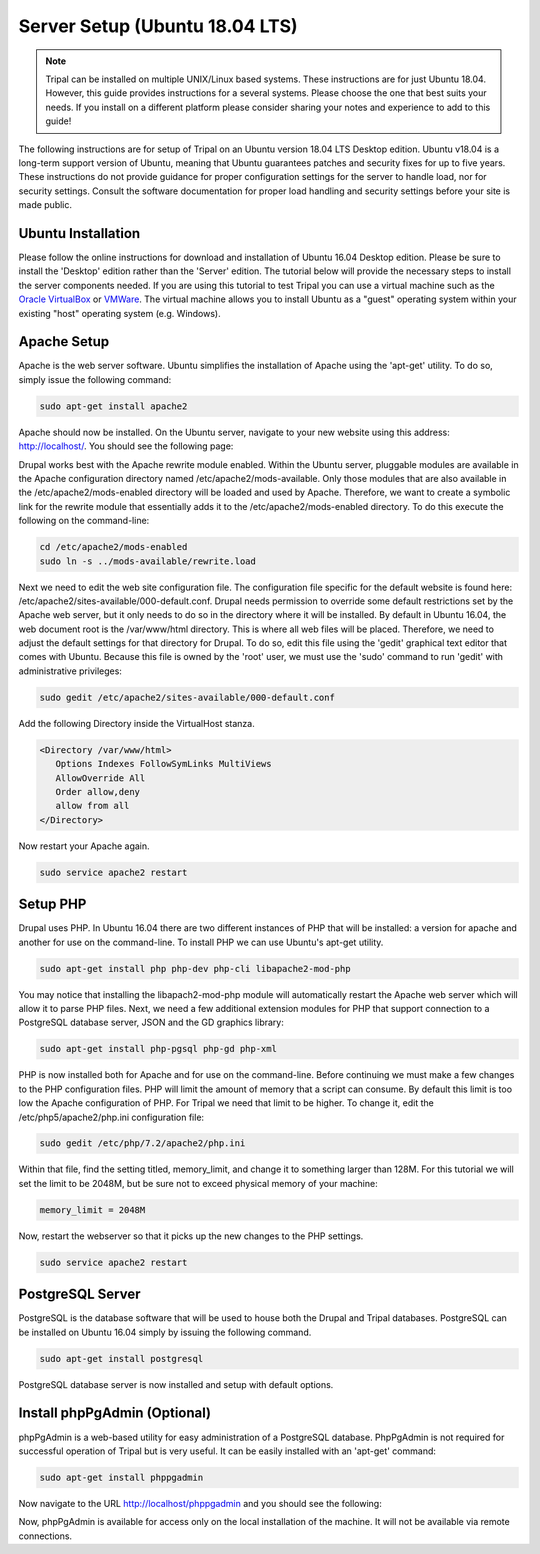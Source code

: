 Server Setup (Ubuntu 18.04 LTS)
===============================

.. note::

  Tripal can be installed on multiple UNIX/Linux based systems. These instructions are for just Ubuntu 18.04.  However, this guide provides
  instructions for a several systems. Please choose the one that best suits your needs.  If you install on a different platform please consider sharing your notes and experience to add to this guide!

The following instructions are for setup of Tripal on an Ubuntu version 18.04 LTS Desktop edition. Ubuntu v18.04 is a long-term support version of Ubuntu, meaning that Ubuntu guarantees patches and security fixes for up to five years.  These instructions do not provide guidance for proper configuration settings for the server to handle load, nor for security settings.   Consult the software documentation for proper load handling and security settings before your site is made public.

Ubuntu Installation
-------------------

Please follow the online instructions for download and installation of Ubuntu 16.04 Desktop edition.   Please be sure to install the 'Desktop' edition rather than the 'Server' edition.  The tutorial below will provide the necessary steps to install the server components needed.   If you are using this tutorial to test Tripal you can use a virtual machine such as the `Oracle VirtualBox <https://www.virtualbox.org/>`_ or `VMWare <http://www.vmware.com/>`_.  The virtual machine allows you to install Ubuntu as a "guest" operating system within your existing "host" operating system (e.g. Windows).

Apache Setup
------------

Apache is the web server software.  Ubuntu simplifies the installation of Apache using the 'apt-get' utility.  To do so, simply issue the following command:

.. code-block:: bash

   sudo apt-get install apache2

Apache should now be installed. On the Ubuntu server, navigate to your new website using this address: http://localhost/. You should see the following page:

.. image:: ubuntu_18.04.apache1.png

Drupal works best with the Apache rewrite module enabled. Within the Ubuntu server,  pluggable modules are available in the Apache configuration directory named /etc/apache2/mods-available. Only those modules that are also available in the /etc/apache2/mods-enabled directory will be loaded and used by Apache.  Therefore, we want to create a symbolic link for the rewrite module that essentially adds it to the /etc/apache2/mods-enabled directory.  To do this execute the following on the command-line:

.. code-block:: bash

   cd /etc/apache2/mods-enabled
   sudo ln -s ../mods-available/rewrite.load

Next we need to edit the web site configuration file.  The configuration file specific for the default website is found here: /etc/apache2/sites-available/000-default.conf. Drupal needs permission to override some default restrictions set by the Apache web server, but it only needs to do so in the directory where it will be installed.  By default in Ubuntu 16.04, the web document root is the /var/www/html directory.  This is where all web files will be placed.  Therefore, we need to adjust the default settings for that directory for Drupal.  To do so, edit this file using the 'gedit' graphical text editor that comes with Ubuntu. Because this file is owned by the 'root' user, we must use the 'sudo' command to run 'gedit' with administrative privileges:

.. code-block:: bash

   sudo gedit /etc/apache2/sites-available/000-default.conf

Add the following Directory inside the VirtualHost stanza.

.. code-block:: bash

   <Directory /var/www/html>
      Options Indexes FollowSymLinks MultiViews
      AllowOverride All
      Order allow,deny
      allow from all
   </Directory>

Now restart your Apache again.

.. code-block:: bash

  sudo service apache2 restart

Setup PHP
---------

Drupal uses PHP.   In Ubuntu 16.04 there are two different instances of PHP that will be installed: a version for apache and another for use on the command-line. To install PHP we can use Ubuntu's apt-get utility.

.. code-block:: bash

  sudo apt-get install php php-dev php-cli libapache2-mod-php

You may notice that installing the libapach2-mod-php module will automatically restart the Apache web server which will allow it to parse PHP files.  Next, we need a few additional extension modules for PHP that support connection to a PostgreSQL database server, JSON and the GD graphics library:

.. code-block:: bash

  sudo apt-get install php-pgsql php-gd php-xml

PHP is now installed both for Apache and for use on the command-line.  Before  continuing we must make a few changes to the PHP configuration files.  PHP will limit the amount of memory that a script can consume.  By default this limit is too low the Apache configuration of PHP.  For Tripal we need that limit to be higher.  To change it, edit the /etc/php5/apache2/php.ini configuration file:

.. code-block:: bash

  sudo gedit /etc/php/7.2/apache2/php.ini

Within that file, find the setting titled,  memory_limit, and change it to something larger than 128M.  For this tutorial we will set the limit to be 2048M, but be sure not to exceed physical memory of your machine:

.. code-block:: php

  memory_limit = 2048M

Now, restart the webserver so that it picks up the new changes to the PHP settings.

.. code-block:: bash

  sudo service apache2 restart

PostgreSQL Server
-----------------

PostgreSQL is the database software that will be used to house both the Drupal and Tripal databases.  PostgreSQL can be installed on Ubuntu 16.04 simply by issuing the following command.

.. code-block:: bash

  sudo apt-get install postgresql

PostgreSQL database server is now installed and setup with default options.

Install phpPgAdmin (Optional)
-----------------------------

phpPgAdmin is a web-based utility for easy administration of a PostgreSQL database.  PhpPgAdmin is not required for successful operation of Tripal but is very useful.  It can be easily installed with an 'apt-get' command:

.. code-block:: bash

  sudo apt-get install phppgadmin

Now navigate to the URL http://localhost/phppgadmin and you should see the following:

.. image:: ubuntu_18.04.phppgadmin.png

Now, phpPgAdmin is available for access only on the local installation of the machine. It will not be available via remote connections.
